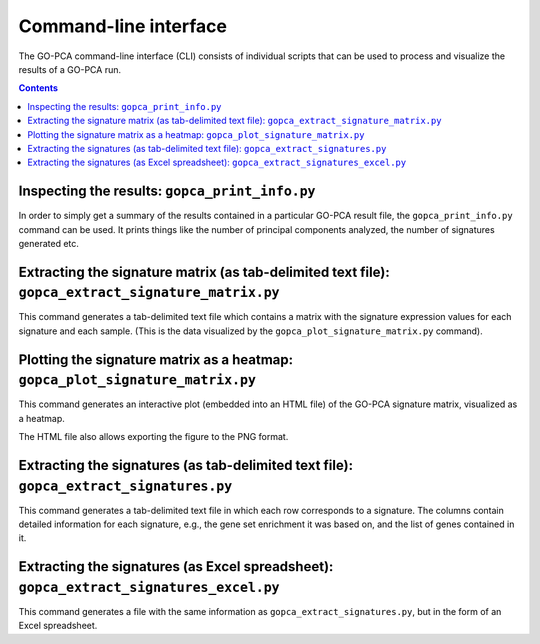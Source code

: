 Command-line interface
======================

The GO-PCA command-line interface (CLI) consists of individual scripts that
can be used to process and visualize the results of a GO-PCA run.

.. contents:: Contents
    :depth: 2
    :local:
    :backlinks: none


Inspecting the results: ``gopca_print_info.py``
-----------------------------------------------

In order to simply get a summary of the results contained in a particular
GO-PCA result file, the ``gopca_print_info.py`` command can be used. It prints
things like the number of principal components analyzed, the number of
signatures generated etc.

.. Hide
   
   It also outputs a list of all parameter settings
   used, as well as the names and MD5 hashsums of all input files.

.. argparse::
   :ref: gopca.cli.print_info.get_argument_parser
   :prog: gopca_print_info.py


.. _extract_signatures:


Extracting the signature matrix (as tab-delimited text file): ``gopca_extract_signature_matrix.py``
---------------------------------------------------------------------------------------------------

This command generates a tab-delimited text file which contains a matrix with
the signature expression values for each signature and each sample. (This is
the data visualized by the ``gopca_plot_signature_matrix.py`` command).

.. argparse::
   :ref: gopca.cli.extract_signature_matrix.get_argument_parser
   :prog: gopca_extract_signature_matrix.py


Plotting the signature matrix as a heatmap: ``gopca_plot_signature_matrix.py``
------------------------------------------------------------------------------

This command generates an interactive plot (embedded into an HTML file) of the
GO-PCA signature matrix, visualized as a heatmap.

The HTML file also allows exporting the figure to the PNG format.

.. argparse::
   :ref: gopca.cli.plot_signature_matrix.get_argument_parser
   :prog: gopca_plot_signature_matrix.py


Extracting the signatures (as tab-delimited text file): ``gopca_extract_signatures.py``
---------------------------------------------------------------------------------------

This command generates a tab-delimited text file in which each row corresponds
to a signature. The columns contain detailed information for each signature,
e.g., the gene set enrichment it was based on, and the list of genes contained in it.

.. argparse::
   :ref: gopca.cli.extract_signatures.get_argument_parser
   :prog: gopca_extract_signatures.py


Extracting the signatures (as Excel spreadsheet): ``gopca_extract_signatures_excel.py``
---------------------------------------------------------------------------------------

This command generates a file with the same information as
``gopca_extract_signatures.py``, but in the form of an Excel spreadsheet.

.. argparse::
   :ref: gopca.cli.extract_signatures_excel.get_argument_parser
   :prog: gopca_extract_signatures_excel.py

.. Hide
   
    Converting the results to MATLAB format: ``gopca_convert_to_matlab.py``
    -----------------------------------------------------------------------
   
    This command converts a GO-PCA result file to MATLAB format, using scipy's
    `io.savemat` function command from the `scipy` package.
   
    .. argparse::
    :ref: gopca.cli.convert_to_matlab.get_argument_parser
    :prog: gopca_convert_to_matlab.py

.. Hide
   
    Filtering the signatures: ``gopca_filter_signatures.py``
    --------------------------------------------------------
   
    GO-PCA tends to generate some highly correlated signatures that represent the
    same underlying signal. To some extent, this redundancy is intentional, as the
    different signature labels offer users alternative interpretations for the
    biological relevance of the underlying signal. However, sometimes these
    redundant signatures get in the way to result in an excessively long (tall)
    signature matrix that is difficult to read. In these cases, the
    ``gopca_filter_signature.py`` command can generate a reduced set of signatures
    so that their pair-wise correlation coefficients do not exceed a certain value.
    This can effectively remove highly correlated signatures.
   
    .. argparse::
    :ref: gopca.cli.filter_signatures.get_argument_parser
    :prog: gopca_filter_signatures.py

.. Hide
   
    Combining the signatures from two or more GO-PCA runs: ``gopca_combine_signatures.py``
    --------------------------------------------------------------------------------------

    This command does exactly what the name implies: It combines the signatures
    contained in two or more individual GO-PCA result files into a single, new
    result file.

    .. argparse::
    :ref: gopca.cli.combine_signatures.get_argument_parser
    :prog: gopca_combine_signatures.py
